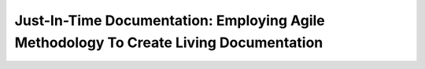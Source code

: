 Just-In-Time Documentation: Employing Agile Methodology To Create Living Documentation
======================================================================================

.. datatemplate::
   :source: /_data/2016.na.speakers.yaml
   :template: videos/video-detail.html
   :key: 6

